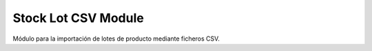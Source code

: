 Stock Lot CSV Module
####################

Módulo para la importación de lotes de producto mediante ficheros CSV.
